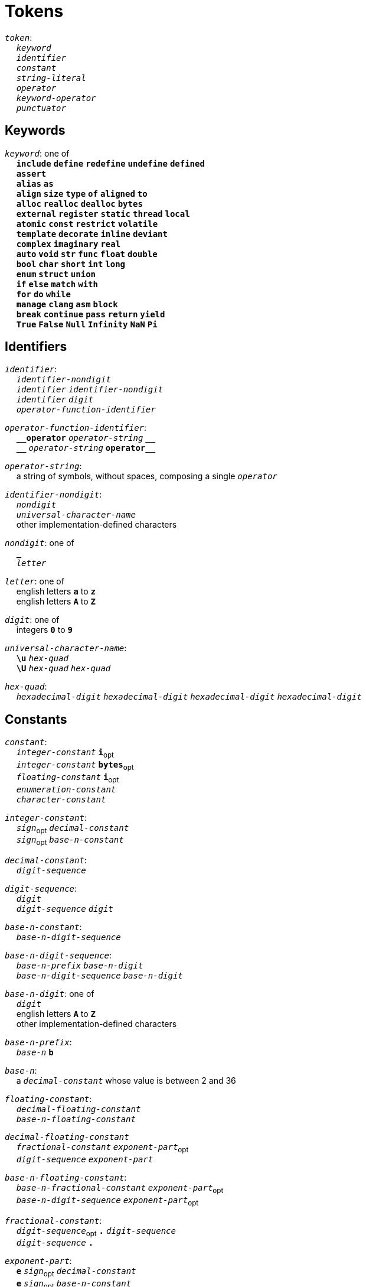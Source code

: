 = Tokens

++++
<link rel="stylesheet" href="../style.css" type="text/css">
++++

:tab: &nbsp;&nbsp;&nbsp;&nbsp;
:hardbreaks-option:

:star: *
:under: _
:tick: `
:stick: \`

`_token_`:
{tab} `_keyword_`
{tab} `_identifier_`
{tab} `_constant_`
{tab} `_string-literal_`
{tab} `_operator_`
{tab} `_keyword-operator_`
{tab} `_punctuator_`

== Keywords
`_keyword_`: one of
{tab} `*include*` `*define*` `*redefine*` `*undefine*` `*defined*`
{tab} `*assert*`
{tab} `*alias*` `*as*`
{tab} `*align*` `*size*` `*type*` `*of*` `*aligned*` `*to*`
{tab} `*alloc*` `*realloc*` `*dealloc*` `*bytes*`
{tab} `*external*` `*register*` `*static*` `*thread*` `*local*`
{tab} `*atomic*` `*const*` `*restrict*` `*volatile*`
{tab} `*template*` `*decorate*` `*inline*` `*deviant*`
{tab} `*complex*` `*imaginary*` `*real*`
{tab} `*auto*` `*void*` `*str*` `*func*` `*float*` `*double*`
{tab} `*bool*` `*char*` `*short*` `*int*` `*long*`
{tab} `*enum*` `*struct*` `*union*`
{tab} `*if*` `*else*` `*match*` `*with*`
{tab} `*for*` `*do*` `*while*`
{tab} `*manage*` `*clang*` `*asm*` `*block*`
{tab} `*break*` `*continue*` `*pass*` `*return*` `*yield*`
{tab} `*True*` `*False*` `*Null*` `*Infinity*` `*NaN*` `*Pi*`

== Identifiers
`_identifier_`:
{tab} `_identifier-nondigit_`
{tab} `_identifier_` `_identifier-nondigit_`
{tab} `_identifier_` `_digit_`
{tab} `_operator-function-identifier_`

`_operator-function-identifier_`:
{tab} `*{under}{under}operator*` `_operator-string_` `*{under}{under}*`
{tab} `*{under}{under}*` `_operator-string_` `*operator{under}{under}*`

`_operator-string_`:
{tab} a string of symbols, without spaces, composing a single `_operator_`

`_identifier-nondigit_`:
{tab} `_nondigit_`
{tab} `_universal-character-name_`
{tab} other implementation-defined characters

`_nondigit_`: one of
{tab} `*{under}*`
{tab} `_letter_`

`_letter_`: one of
{tab} english letters `*a*` to `*z*`
{tab} english letters `*A*` to `*Z*`

`_digit_`: one of
{tab} integers `*0*` to `*9*`

`_universal-character-name_`:
{tab} `*\u*` `_hex-quad_`
{tab} `*\U*` `_hex-quad_` `_hex-quad_`

`_hex-quad_`:
{tab} `_hexadecimal-digit_` `_hexadecimal-digit_` `_hexadecimal-digit_` `_hexadecimal-digit_`

== Constants
`_constant_`:
{tab} `_integer-constant_` `*i*`~opt~
{tab} `_integer-constant_` `*bytes*`~opt~
{tab} `_floating-constant_` `*i*`~opt~
{tab} `_enumeration-constant_`
{tab} `_character-constant_`

`_integer-constant_`:
{tab} `_sign_`~opt~  `_decimal-constant_`
{tab} `_sign_`~opt~ `_base-n-constant_`

`_decimal-constant_`:
{tab} `_digit-sequence_`

`_digit-sequence_`:
{tab} `_digit_`
{tab} `_digit-sequence_` `_digit_`

`_base-n-constant_`:
{tab} `_base-n-digit-sequence_`

`_base-n-digit-sequence_`:
{tab} `_base-n-prefix_` `_base-n-digit_`
{tab} `_base-n-digit-sequence_` `_base-n-digit_`

`_base-n-digit_`: one of
{tab} `_digit_`
{tab} english letters `*A*` to `*Z*`
{tab} other implementation-defined characters

`_base-n-prefix_`:
{tab} `_base-n_` `*b*`

`_base-n_`:
{tab} a `_decimal-constant_` whose value is between 2 and 36

`_floating-constant_`:
{tab} `_decimal-floating-constant_`
{tab} `_base-n-floating-constant_`

`_decimal-floating-constant_`
{tab} `_fractional-constant_` `_exponent-part_`~opt~
{tab} `_digit-sequence_` `_exponent-part_`

`_base-n-floating-constant_`:
{tab} `_base-n-fractional-constant_` `_exponent-part_`~opt~
{tab} `_base-n-digit-sequence_` `_exponent-part_`~opt~

`_fractional-constant_`:
{tab} `_digit-sequence_`~opt~ `*.*` `_digit-sequence_`
{tab} `_digit-sequence_` `*.*`

`_exponent-part_`:
{tab} `*e*` `_sign_`~opt~ `_decimal-constant_`
{tab} `*e*` `_sign_`~opt~ `_base-n-constant_`

`_sign_`: one of
{tab} `*+*` `*-*`

`_base-n-fractional-constant_`:
{tab} `_base-n-digit-sequence_`~opt~ `*.*` `_base-n-digit-sequence_`
{tab} `_base-n-digit-sequence_` `*.*`

`_enuemration-constant_`:
{tab} `_identifier_`

`_character-constant_`:
{tab} `*'*` `_c-char-sequence_` `*'*`
{tab} `*{tick}*` `_w-char-sequence_` `*{tick}*`

`_c-char-sequence_`:
{tab} `_c-char_`
{tab} `_c-char-sequence_` `_c-char_`

`_c-char_`:
{tab} `_escape-sequence_`
{tab} any member of the source character set except `*'*`, `*\*`, or new-line character.

`_w-char-sequence_`:
{tab} `_w-char_`
{tab} `_w-char-sequence_` `_w-char_`

`_w-char_`:
{tab} `_escape-sequence_`
{tab} any member of the source chararcter set except `*{tick}*`, `*\*`, or new-line character.

`_escape-sequence_`:
{tab} `_simple-escape-sequence_`
{tab} `_octal-escape-sequence_`
{tab} `_hexadecimal-escape-sequence_`
{tab} `_universal-character-name_`

`_simple-escape-sequence_`: one of
{tab} `*\a*` `*\b*` `*\f*` `*\n*` `*\r*` `*\t*` `*\v*`
{tab} `*\'*` `*{stick}*` `*\"*` `*\\*` `*\?*`

`_octal-escape-sequence_`:
{tab} `*\*` `_octal-digit_`
{tab} `*\*` `_octal-digit_` `_octal-digit_`
{tab} `*\*` `_octal-digit_` `_octal-digit_` `_octal-digit_`

`_hexadecimal-escape-sequence_`:
{tab} `*\x*` `_hexadecimal-digit_`
{tab} `_hexadecimal-escape-sequence_` `_hexadecimal-digit_`

== String Literals
`_string-literal_`:
{tab} `_string-prefix_` `*"*` `_s-char-sequence_` `*"*`

`_string-prefix_`: one of
{tab} `*b*` `*B*` `*f*` `*F*` `*r*` `*R*`

`_s-char-sequence_`:
{tab} `_s-char_`
{tab} `_s-char-sequence_` `_s-char_`

`_s-char_`:
{tab} `_escape-sequence_`
{tab} any member of the source character set except `*"*`, `*\*`, or new-line charcter

== Operators
_All non-keyword operators are punctuators_

`_operator_`: one of
{tab} `*||*`
{tab} `*.*` `*\->*` `*++*` `*--*` `*%*` `*!*`
{tab} `*^*` `*@*` `*-*` `*~*` `*~<*` `*~>*` `*{star}*`
{tab} `*{star}{star}*` `*/*` `*+*`
{tab} `*<<*` `*>>*` `*&*` `*|*` `*$*`
{tab} `*<*` `*>*` `*\<=*` `*>=*` `*==*` `*!=*` `*\<\=>*`
{tab} `*=*` `*{star}{star}=*` `*{star}=*` `*/=*` `*%=*` `*+=*` `*-=*`
{tab} `*<\<=*` `*>>=*` `*&=*` `*|=*` `*$=*`

== Keyword Operators
_Keyword operators are both keywords and operators_

`_keyword-operator_`: one of
{tab} `*mod*`
{tab} `*and*` `*not*` `*or*`
{tab} `*in*` `*is*`

== Punctuators
`_punctuator_`: one of
{tab} `*[*` `*]*` `*(*` `*)*` `*{*` `*}*`
{tab} `*,*` `*:*`
{tab} `_indent_` `_line-end_`

`_indent_`:
{tab} four spaces
{tab} (through configuration) at least one space

`_EOF_`:
{tab} end of file character

`_line-end_`:
{tab} `*\n*`
{tab} `_EOF_`
